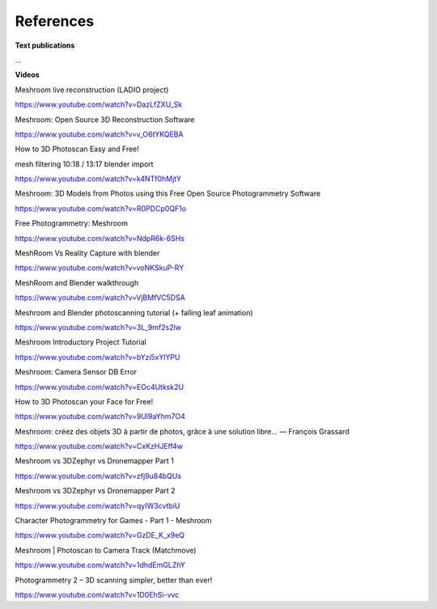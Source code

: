 References
==========

**Text publications**

...

**Videos**

Meshroom live reconstruction (LADIO project)

`https://www.youtube.com/watch?v=DazLfZXU_Sk <https://www.youtube.com/watch?v=DazLfZXU_Sk>`_


Meshroom: Open Source 3D Reconstruction Software

`https://www.youtube.com/watch?v=v_O6tYKQEBA <https://www.youtube.com/watch?v=v_O6tYKQEBA>`_

How to 3D Photoscan Easy and Free!

mesh filtering 10:18 / 13:17 blender import

`https://www.youtube.com/watch?v=k4NTf0hMjtY <https://www.youtube.com/watch?v=k4NTf0hMjtY>`_

Meshroom: 3D Models from Photos using this Free Open Source Photogrammetry Software

`https://www.youtube.com/watch?v=R0PDCp0QF1o <https://www.youtube.com/watch?v=R0PDCp0QF1o>`_


Free Photogrammetry: Meshroom

`https://www.youtube.com/watch?v=NdpR6k-6SHs <https://www.youtube.com/watch?v=NdpR6k-6SHs>`_


MeshRoom Vs Reality Capture with blender

`https://www.youtube.com/watch?v=voNKSkuP-RY <https://www.youtube.com/watch?v=voNKSkuP-RY>`_


MeshRoom and Blender walkthrough

`https://www.youtube.com/watch?v=VjBMfVC5DSA <https://www.youtube.com/watch?v=VjBMfVC5DSA>`_


Meshroom and Blender photoscanning tutorial (+ falling leaf animation)

`https://www.youtube.com/watch?v=3L_9mf2s2lw <https://www.youtube.com/watch?v=3L_9mf2s2lw>`_


Meshroom Introductory Project Tutorial

`https://www.youtube.com/watch?v=bYzi5xYlYPU <https://www.youtube.com/watch?v=bYzi5xYlYPU>`_


Meshroom: Camera Sensor DB Error

`https://www.youtube.com/watch?v=EOc4Utksk2U <https://www.youtube.com/watch?v=EOc4Utksk2U>`_


How to 3D Photoscan your Face for Free!

`https://www.youtube.com/watch?v=9Ul9aYhm7O4 <https://www.youtube.com/watch?v=9Ul9aYhm7O4>`_


Meshroom: créez des objets 3D à partir de photos, grâce à une solution libre… — François Grassard

`https://www.youtube.com/watch?v=CxKzHJEff4w <https://www.youtube.com/watch?v=CxKzHJEff4w>`_


Meshroom vs 3DZephyr vs Dronemapper Part 1

`https://www.youtube.com/watch?v=zfj9u84bQUs <https://www.youtube.com/watch?v=zfj9u84bQUs>`_


Meshroom vs 3DZephyr vs Dronemapper Part 2

`https://www.youtube.com/watch?v=qyIW3cvtbiU <https://www.youtube.com/watch?v=qyIW3cvtbiU>`_


Character Photogrammetry for Games - Part 1 - Meshroom

`https://www.youtube.com/watch?v=GzDE_K_x9eQ <https://www.youtube.com/watch?v=GzDE_K_x9eQ>`_


Meshroom | Photoscan to Camera Track (Matchmove)

`https://www.youtube.com/watch?v=1dhdEmGLZhY <https://www.youtube.com/watch?v=1dhdEmGLZhY>`_


Photogrammetry 2 – 3D scanning simpler, better than ever!

`https://www.youtube.com/watch?v=1D0EhSi-vvc <https://www.youtube.com/watch?v=1D0EhSi-vvc>`_
